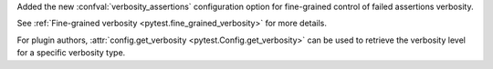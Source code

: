 Added the new :confval:`verbosity_assertions` configuration option for fine-grained control of failed assertions verbosity.

See :ref:`Fine-grained verbosity <pytest.fine_grained_verbosity>` for more details.

For plugin authors, :attr:`config.get_verbosity <pytest.Config.get_verbosity>` can be used to retrieve the verbosity level for a specific verbosity type.
